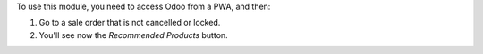 To use this module, you need to access Odoo from a PWA, and then:

#. Go to a sale order that is not cancelled or locked.
#. You'll see now the *Recommended Products* button.
